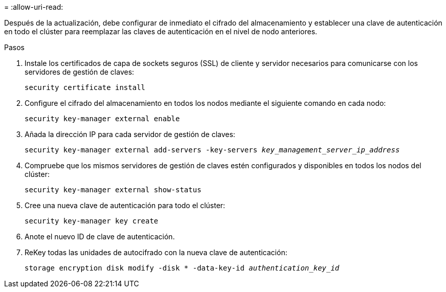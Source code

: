 = 
:allow-uri-read: 


Después de la actualización, debe configurar de inmediato el cifrado del almacenamiento y establecer una clave de autenticación en todo el clúster para reemplazar las claves de autenticación en el nivel de nodo anteriores.

.Pasos
. Instale los certificados de capa de sockets seguros (SSL) de cliente y servidor necesarios para comunicarse con los servidores de gestión de claves:
+
`security certificate install`

. Configure el cifrado del almacenamiento en todos los nodos mediante el siguiente comando en cada nodo:
+
`security key-manager external enable`

. Añada la dirección IP para cada servidor de gestión de claves:
+
`security key-manager external add-servers -key-servers _key_management_server_ip_address_`

. Compruebe que los mismos servidores de gestión de claves estén configurados y disponibles en todos los nodos del clúster:
+
`security key-manager external show-status`

. Cree una nueva clave de autenticación para todo el clúster:
+
`security key-manager key create`

. Anote el nuevo ID de clave de autenticación.
. ReKey todas las unidades de autocifrado con la nueva clave de autenticación:
+
`storage encryption disk modify -disk * -data-key-id _authentication_key_id_`


